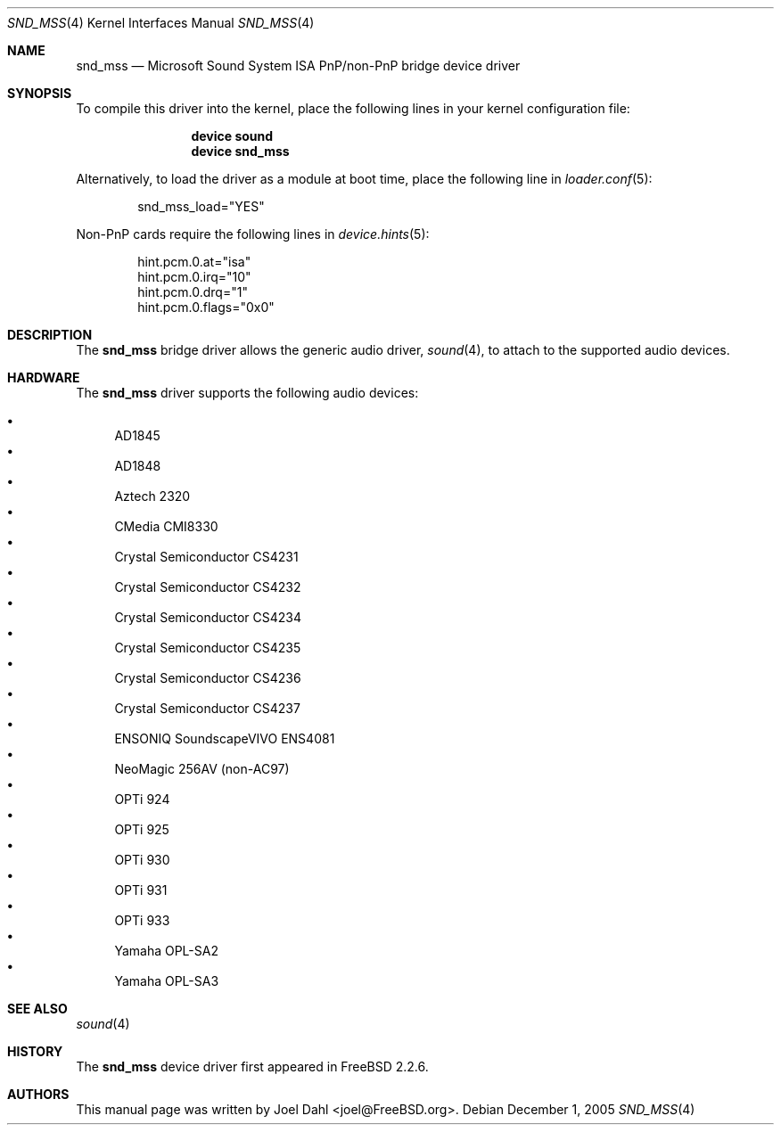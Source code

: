 .\" Copyright (c) 2005 Joel Dahl
.\" All rights reserved.
.\"
.\" Redistribution and use in source and binary forms, with or without
.\" modification, are permitted provided that the following conditions
.\" are met:
.\" 1. Redistributions of source code must retain the above copyright
.\"    notice, this list of conditions and the following disclaimer.
.\" 2. Redistributions in binary form must reproduce the above copyright
.\"    notice, this list of conditions and the following disclaimer in the
.\"    documentation and/or other materials provided with the distribution.
.\"
.\" THIS SOFTWARE IS PROVIDED BY THE AUTHOR AND CONTRIBUTORS ``AS IS'' AND
.\" ANY EXPRESS OR IMPLIED WARRANTIES, INCLUDING, BUT NOT LIMITED TO, THE
.\" IMPLIED WARRANTIES OF MERCHANTABILITY AND FITNESS FOR A PARTICULAR PURPOSE
.\" ARE DISCLAIMED.  IN NO EVENT SHALL THE AUTHOR OR CONTRIBUTORS BE LIABLE
.\" FOR ANY DIRECT, INDIRECT, INCIDENTAL, SPECIAL, EXEMPLARY, OR CONSEQUENTIAL
.\" DAMAGES (INCLUDING, BUT NOT LIMITED TO, PROCUREMENT OF SUBSTITUTE GOODS
.\" OR SERVICES; LOSS OF USE, DATA, OR PROFITS; OR BUSINESS INTERRUPTION)
.\" HOWEVER CAUSED AND ON ANY THEORY OF LIABILITY, WHETHER IN CONTRACT, STRICT
.\" LIABILITY, OR TORT (INCLUDING NEGLIGENCE OR OTHERWISE) ARISING IN ANY WAY
.\" OUT OF THE USE OF THIS SOFTWARE, EVEN IF ADVISED OF THE POSSIBILITY OF
.\" SUCH DAMAGE.
.\"
.\" $FreeBSD: src/share/man/man4/snd_mss.4,v 1.3.12.1.8.1 2012/03/03 06:15:13 kensmith Exp $
.\"
.Dd December 1, 2005
.Dt SND_MSS 4
.Os
.Sh NAME
.Nm snd_mss
.Nd "Microsoft Sound System ISA PnP/non-PnP bridge device driver"
.Sh SYNOPSIS
To compile this driver into the kernel, place the following lines in your
kernel configuration file:
.Bd -ragged -offset indent
.Cd "device sound"
.Cd "device snd_mss"
.Ed
.Pp
Alternatively, to load the driver as a module at boot time, place the
following line in
.Xr loader.conf 5 :
.Bd -literal -offset indent
snd_mss_load="YES"
.Ed
.Pp
Non-PnP cards require the following lines in
.Xr device.hints 5 :
.Bd -literal -offset indent
hint.pcm.0.at="isa"
hint.pcm.0.irq="10"
hint.pcm.0.drq="1"
hint.pcm.0.flags="0x0"
.Ed
.Sh DESCRIPTION
The
.Nm
bridge driver allows the generic audio driver,
.Xr sound 4 ,
to attach to the supported audio devices.
.Sh HARDWARE
The
.Nm
driver supports the following audio devices:
.Pp
.Bl -bullet -compact
.It
AD1845
.It
AD1848
.It
Aztech 2320
.It
CMedia CMI8330
.It
Crystal Semiconductor CS4231
.It
Crystal Semiconductor CS4232
.It
Crystal Semiconductor CS4234
.It
Crystal Semiconductor CS4235
.It
Crystal Semiconductor CS4236
.It
Crystal Semiconductor CS4237
.It
ENSONIQ SoundscapeVIVO ENS4081
.It
NeoMagic 256AV (non-AC97)
.It
OPTi 924
.It
OPTi 925
.It
OPTi 930
.It
OPTi 931
.It
OPTi 933
.It
Yamaha OPL-SA2
.It
Yamaha OPL-SA3
.El
.Sh SEE ALSO
.Xr sound 4
.Sh HISTORY
The
.Nm
device driver first appeared in
.Fx 2.2.6 .
.Sh AUTHORS
This manual page was written by
.An Joel Dahl Aq joel@FreeBSD.org .
